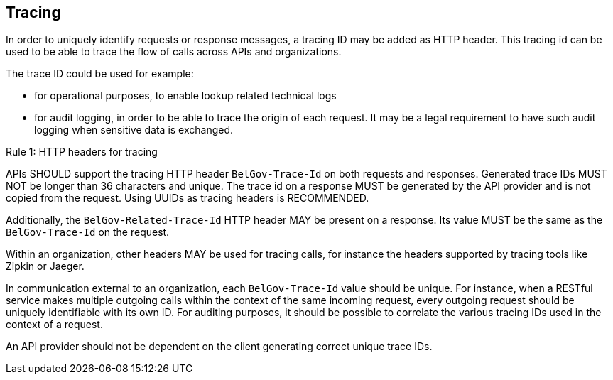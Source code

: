 == Tracing

In order to uniquely identify requests or response messages, a tracing ID may be added as HTTP header.
This tracing id can be used to be able to trace the flow of calls across APIs and organizations.

The trace ID could be used for example:

* for operational purposes, to enable lookup related technical logs
* for audit logging, in order to be able to trace the origin of each request.
  It may be a legal requirement to have such audit logging when sensitive data is exchanged.

[.rule, caption="Rule {counter:rule-number}: "]
.HTTP headers for tracing
====
APIs SHOULD support the tracing HTTP header `BelGov-Trace-Id` on both requests and responses.
Generated trace IDs MUST NOT be longer than 36 characters and unique.
The trace id on a response MUST be generated by the API provider and is not copied from the request.
Using UUIDs as tracing headers is RECOMMENDED.

Additionally, the `BelGov-Related-Trace-Id` HTTP header MAY be present on a response.
Its value MUST be the same as the `BelGov-Trace-Id` on the request.

Within an organization, other headers MAY be used for tracing calls, for instance the headers supported by tracing tools like Zipkin or Jaeger.
====

In communication external to an organization, each `BelGov-Trace-Id` value should be unique.
For instance, when a RESTful service makes multiple outgoing calls within the context of the same incoming request, every outgoing request should be uniquely identifiable with its own ID.
For auditing purposes, it should be possible to correlate the various tracing IDs used in the context of a request.

An API provider should not be dependent on the client generating correct unique trace IDs.
